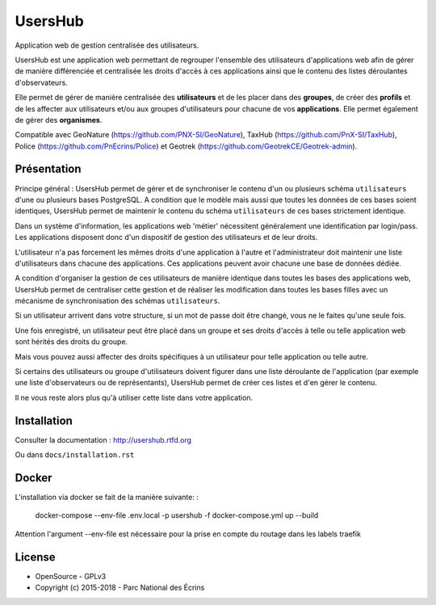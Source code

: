 UsersHub
=========

Application web de gestion centralisée des utilisateurs.

UsersHub est une application web permettant de regrouper l'ensemble des utilisateurs d'applications web afin de gérer de manière différenciée et centralisée les droits d'accès à ces applications ainsi que le contenu des listes déroulantes d'observateurs. 

Elle permet de gérer de manière centralisée des **utilisateurs** et de les placer dans des **groupes**, de créer des **profils** et de les affecter aux utilisateurs et/ou aux groupes d'utilisateurs pour chacune de vos **applications**. Elle permet également de gérer des **organismes**.

Compatible avec GeoNature (https://github.com/PNX-SI/GeoNature), TaxHub (https://github.com/PnX-SI/TaxHub), Police (https://github.com/PnEcrins/Police) et Geotrek (https://github.com/GeotrekCE/Geotrek-admin).

Présentation
-----------

Principe général : UsersHub permet de gérer et de synchroniser le contenu d'un ou plusieurs schéma ``utilisateurs`` d'une ou plusieurs bases PostgreSQL. A condition que le modèle mais aussi que toutes les données de ces bases soient identiques, UsersHub permet de maintenir le contenu du schéma ``utilisateurs`` de ces bases strictement identique.

Dans un système d'information, les applications web 'métier' nécessitent généralement une identification par login/pass. 
Les applications disposent donc d'un dispositif de gestion des utilisateurs et de leur droits.

L'utilisateur n'a pas forcement les mêmes droits d'une application à l'autre et l'administrateur doit maintenir une liste d'utilisateurs dans chacune des applications. Ces applications peuvent avoir chacune une base de données dédiée.

A condition d'organiser la gestion de ces utilisateurs de manière identique dans toutes les bases des applications web, UsersHub permet de centraliser cette gestion et de réaliser les modification dans toutes les bases filles avec un mécanisme de synchronisation des schémas ``utilisateurs``.

Si un utilisateur arrivent dans votre structure, si un mot de passe doit être changé, vous ne le faites qu'une seule fois.

Une fois enregistré, un utilisateur peut être placé dans un groupe et ses droits d'accès à telle ou telle application web sont hérités des droits du groupe.

Mais vous pouvez aussi affecter des droits spécifiques à un utilisateur pour telle application ou telle autre.

Si certains des utilisateurs ou groupe d'utilisateurs doivent figurer dans une liste déroulante de l'application (par exemple une liste d'observateurs ou de représentants), UsersHub permet de créer ces listes et d'en gérer le contenu. 

Il ne vous reste alors plus qu'à utiliser cette liste dans votre application.

.. image :: http://geonature.fr/img/uhv2-screenshot.jpg

Installation
-----------

Consulter la documentation :  `<http://usershub.rtfd.org>`_

Ou dans ``docs/installation.rst``

Docker
-----
L'installation via docker se fait de la manière suivante: :

    docker-compose --env-file .env.local -p usershub -f docker-compose.yml up --build

Attention l'argument --env-file est nécessaire pour la prise en compte du routage dans les labels traefik

License
-------

* OpenSource - GPLv3
* Copyright (c) 2015-2018 - Parc National des Écrins


.. image:: http://geonature.fr/img/logo-pne.jpg
    :target: http://www.ecrins-parcnational.fr
